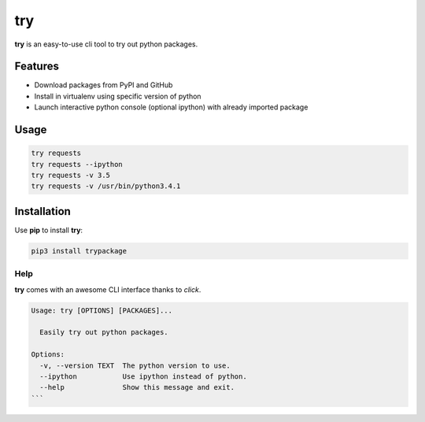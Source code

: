 try
===
|pypi| |license|

**try** is an easy-to-use cli tool to try out python packages.

|demo|

Features
--------

- Download packages from PyPI and GitHub
- Install in virtualenv using specific version of python
- Launch interactive python console (optional ipython) with already imported package

Usage
-----

.. code::

    try requests
    try requests --ipython
    try requests -v 3.5
    try requests -v /usr/bin/python3.4.1


Installation
------------

Use **pip** to install **try**:

.. code::

    pip3 install trypackage


Help
~~~~

**try** comes with an awesome CLI interface thanks to *click*.

.. code::

    Usage: try [OPTIONS] [PACKAGES]...

      Easily try out python packages.

    Options:
      -v, --version TEXT  The python version to use.
      --ipython           Use ipython instead of python.
      --help              Show this message and exit.
    ```

.. |pypi| image:: https://img.shields.io/pypi/v/trypackage.svg?style=flat&label=version
    :target: https://pypi.python.org/pypi/trypackage
    :alt: Latest version released on PyPi

.. |license| image:: https://img.shields.io/badge/license-MIT-blue.svg?style=flat
    :target: https://raw.githubusercontent.com/timofurrer/try/master/LICENSE
    :alt: Package license

.. |demo| image:: https://asciinema.org/a/bd60nu08dbklh5d16lyd69fvx.png
    :target: https://asciinema.org/a/bd60nu08dbklh5d16lyd69fvx
    :alt: Demo
